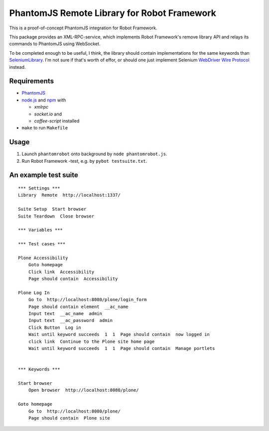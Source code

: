 PhantomJS Remote Library for Robot Framework
============================================

This is a proof-of-concept PhantomJS integration for Robot Framework.

This package provides an XML-RPC-service, which implements Robot Framework's
remove library API and relays its commands to PhantomJS using WebSocket.

To be completed enough to be useful, I think, the library should contain
implementations for the same keywords than SeleniumLibrary_. I'm not sure if
that's worth of effor, or should one just implement Selenium `WebDriver Wire
Protocol`_ instead.

.. _SeleniumLibrary: http://code.google.com/p/robotframework-seleniumlibrary/
.. _WebDriver Wire Protocol: http://code.google.com/p/selenium/wiki/JsonWireProtocol


Requirements
------------

- PhantomJS_
- node.js_ and  npm_ with

  * *xmlrpc*
  * *socket.io* and
  * *coffee-script* installed

- ``make`` to run ``Makefile``

.. _PhantomJS: http://www.phantomjs.org/
.. _node.js: http://nodejs.org/
.. _npm: http://npmjs.org/


Usage
-----

1. Launch ``phantomrobot`` onto background by ``node phantomrobot.js``.
2. Run Robot Framework -test, e.g. by ``pybot testsuite.txt``.


An example test suite
---------------------

::

    *** Settings ***
    Library  Remote  http://localhost:1337/

    Suite Setup  Start browser
    Suite Teardown  Close browser

    *** Variables ***

    *** Test cases ***

    Plone Accessibility
        Goto homepage
        Click link  Accessibility
        Page should contain  Accessibility

    Plone Log In
        Go to  http://localhost:8080/plone/login_form
        Page should contain element  __ac_name
        Input text  __ac_name  admin
        Input text  __ac_password  admin
        Click Button  Log in
        Wait until keyword succeeds  1  1  Page should contain  now logged in
        click link  Continue to the Plone site home page
        Wait until keyword succeeds  1  1  Page should contain  Manage portlets


    *** Keywords ***

    Start browser
        Open browser  http://localhost:8080/plone/

    Goto homepage
        Go to  http://localhost:8080/plone/
        Page should contain  Plone site
